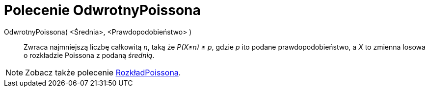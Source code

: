= Polecenie OdwrotnyPoissona
:page-en: commands/InversePoisson
ifdef::env-github[:imagesdir: /en/modules/ROOT/assets/images]

OdwrotnyPoissona( <Średnia>, <Prawdopodobieństwo> )::
  Zwraca najmniejszą liczbę całkowitą _n_, taką że  _P(X≤n) ≥ p_, gdzie _p_ ito podane prawdopodobieństwo, a _X_ to zmienna losowa o rozkładzie Poissona z podaną _średnią_.

[NOTE]
====

Zobacz także polecenie xref:/commands/RozkładPoissona.adoc[RozkładPoissona].

====

